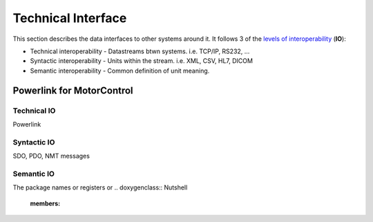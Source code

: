 .. _technical-interfaces:

Technical Interface
-------------------

This section describes the data interfaces to other systems around it. It follows 3 of the `levels of interoperability <https://en.wikipedia.org/wiki/Conceptual_interoperability>`_ (**IO**):

.. todo::
  For all your interfaces, define their first 3 `levels of interoperability <https://en.wikipedia.org/wiki/Conceptual_interoperability>`_.
  You can use your doxygen documented source code to i.e. show all members of a class.
  Find more on the `Breathe Documentation <http://breathe.readthedocs.io/en/latest/directives.html#doxygenclass>`_

- Technical interoperability - Datastreams btwn systems. i.e. TCP/IP, RS232, ...
- Syntactic interoperability - Units within the stream. i.e. XML, CSV, HL7, DICOM
- Semantic interoperability - Common definition of unit meaning.


Powerlink for MotorControl
^^^^^^^^^^^^^^^^^^^^^^^^^^
Technical IO
##############

Powerlink

Syntactic IO
##############

SDO, PDO, NMT messages

Semantic IO
##############

The package names or registers or
.. doxygenclass:: Nutshell
  :members:
